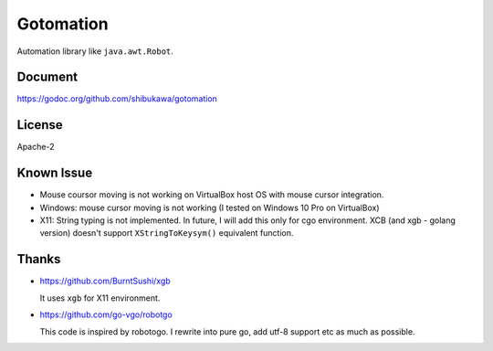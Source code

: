 Gotomation
============

Automation library like ``java.awt.Robot``.

Document
----------

https://godoc.org/github.com/shibukawa/gotomation

License
--------

Apache-2

Known Issue
-----------

* Mouse coursor moving is not working on VirtualBox host OS with mouse cursor integration.
* Windows: mouse cursor moving is not working (I tested on Windows 10 Pro on VirtualBox)
* X11: String typing is not implemented. In future, I will add this only for cgo environment.
  XCB (and xgb - golang version) doesn't support ``XStringToKeysym()`` equivalent function.

Thanks
------

* https://github.com/BurntSushi/xgb

  It uses ``xgb`` for X11 environment.

* https://github.com/go-vgo/robotgo

  This code is inspired by robotogo. I rewrite into pure go, add utf-8 support etc as much as possible.
